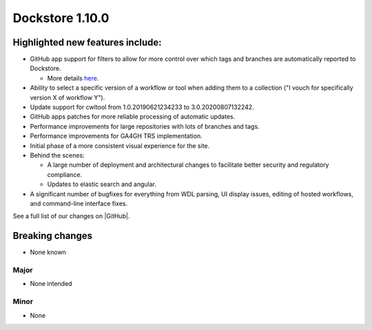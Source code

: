 Dockstore 1.10.0
================

Highlighted new features include:
---------------------------------

-  GitHub app support for filters to allow for more control over which tags and branches are automatically reported to Dockstore.

   -  More details `here <../getting-started/github-apps/github-apps.html?highlight=filters>`_.

-  Ability to select a specific version of a workflow or tool when adding them to a collection ("I vouch for specifically version X of workflow Y").

-  Update support for cwltool from 1.0.20190621234233 to 3.0.20200807132242.

-  GitHub apps patches for more reliable processing of automatic updates.

-  Performance improvements for large repositories with lots of branches and tags.

-  Performance improvements for GA4GH TRS implementation.

-  Initial phase of a more consistent visual experience for the site.

-  Behind the scenes:

   -  A large number of deployment and architectural changes to facilitate better security and regulatory compliance.

   -  Updates to elastic search and angular.

-  A significant number of bugfixes for everything from WDL parsing, UI display issues, editing of hosted workflows, and command-line interface fixes.

See a full list of our changes on |GitHub|.

Breaking changes
----------------

-  None known

Major
~~~~~
-  None intended

Minor
~~~~~
-  None

.. |GitHub|  raw:: html
   <a href="https://github.com/dockstore/dockstore/milestone/37?closed=1" target="_blank">GitHub</a>
